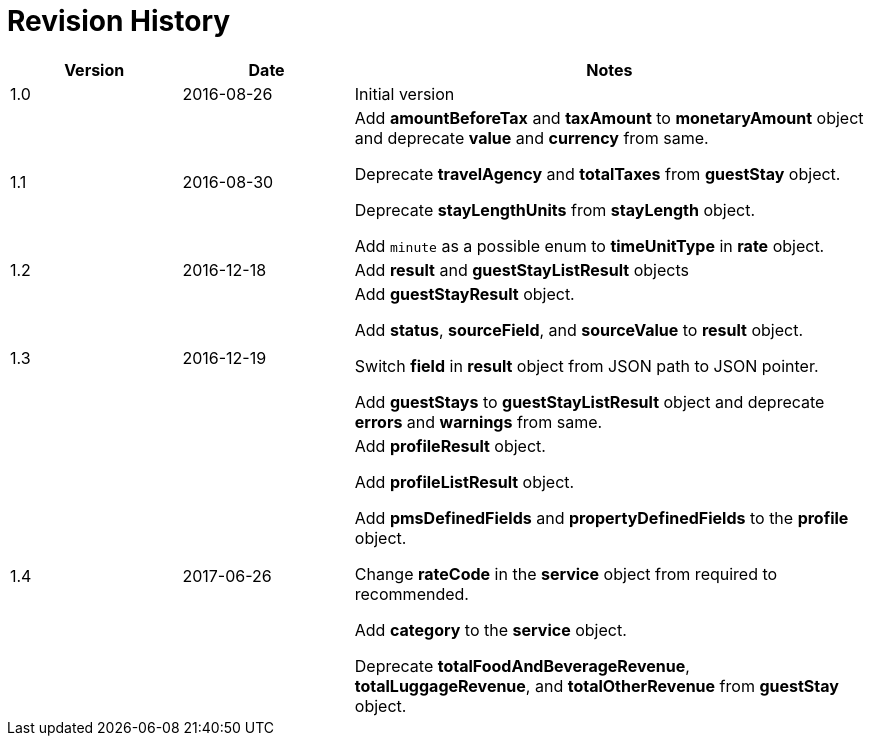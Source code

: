 = Revision History

[cols="1,1,3"]
|===
|Version |Date |Notes

|1.0
|2016-08-26
|Initial version

|1.1
|2016-08-30
|Add *amountBeforeTax* and *taxAmount* to *monetaryAmount* object and deprecate *value* and *currency* from same.

Deprecate *travelAgency* and *totalTaxes* from *guestStay* object.

Deprecate *stayLengthUnits* from *stayLength* object.

Add `minute` as a possible enum to *timeUnitType* in *rate* object.

|1.2
|2016-12-18
|Add *result* and *guestStayListResult* objects

|1.3
|2016-12-19
|Add *guestStayResult* object.

Add *status*, *sourceField*, and *sourceValue* to *result* object.

Switch *field* in *result* object from JSON path to JSON pointer.

Add *guestStays* to *guestStayListResult* object and deprecate *errors* and *warnings* from same.

|1.4
|2017-06-26
|Add *profileResult* object.

Add *profileListResult* object.

Add *pmsDefinedFields* and *propertyDefinedFields* to the *profile* object.

Change *rateCode* in the *service* object from required to recommended.

Add *category* to the *service* object.

Deprecate *totalFoodAndBeverageRevenue*, *totalLuggageRevenue*, and *totalOtherRevenue* from *guestStay* object.
|===

